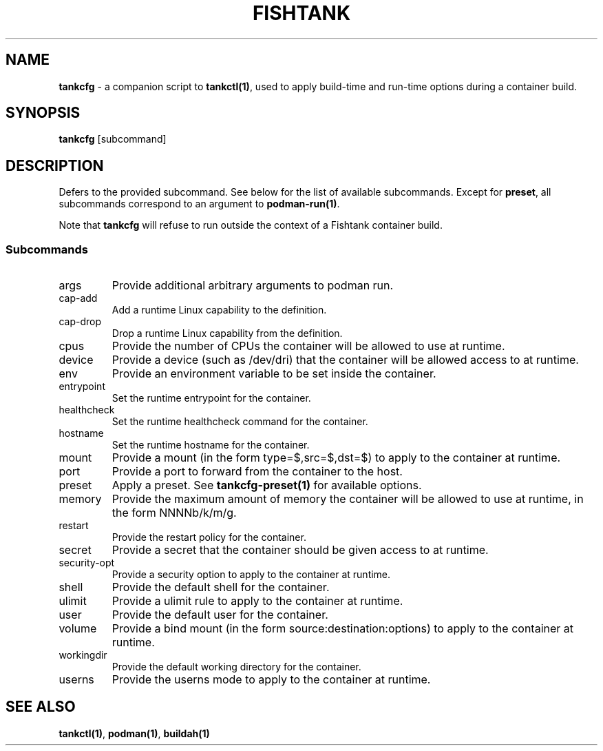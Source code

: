 .\" Automatically generated by Pandoc 3.4
.\"
.TH "FISHTANK" "1" "" "Version 1.0" "User Manual"
.SH NAME
\f[B]tankcfg\f[R] \- a companion script to \f[B]tankctl(1)\f[R], used to
apply build\-time and run\-time options during a container build.
.SH SYNOPSIS
.PP
\f[B]tankcfg\f[R] [subcommand]
.SH DESCRIPTION
Defers to the provided subcommand.
See below for the list of available subcommands.
Except for \f[B]preset\f[R], all subcommands correspond to an argument
to \f[B]podman\-run(1)\f[R].
.PP
Note that \f[B]tankcfg\f[R] will refuse to run outside the context of a
Fishtank container build.
.SS Subcommands
.TP
args
Provide additional arbitrary arguments to \f[CR]podman run\f[R].
.TP
cap\-add
Add a runtime Linux capability to the definition.
.TP
cap\-drop
Drop a runtime Linux capability from the definition.
.TP
cpus
Provide the number of CPUs the container will be allowed to use at
runtime.
.TP
device
Provide a device (such as \f[CR]/dev/dri\f[R]) that the container will
be allowed access to at runtime.
.TP
env
Provide an environment variable to be set inside the container.
.TP
entrypoint
Set the runtime entrypoint for the container.
.TP
healthcheck
Set the runtime healthcheck command for the container.
.TP
hostname
Set the runtime hostname for the container.
.TP
mount
Provide a mount (in the form \f[CR]type=$,src=$,dst=$\f[R]) to apply to
the container at runtime.
.TP
port
Provide a port to forward from the container to the host.
.TP
preset
Apply a preset.
See \f[B]tankcfg\-preset(1)\f[R] for available options.
.TP
memory
Provide the maximum amount of memory the container will be allowed to
use at runtime, in the form NNNNb/k/m/g.
.TP
restart
Provide the restart policy for the container.
.TP
secret
Provide a secret that the container should be given access to at
runtime.
.TP
security\-opt
Provide a security option to apply to the container at runtime.
.TP
shell
Provide the default shell for the container.
.TP
ulimit
Provide a \f[CR]ulimit\f[R] rule to apply to the container at runtime.
.TP
user
Provide the default user for the container.
.TP
volume
Provide a bind mount (in the form source:destination:options) to apply
to the container at runtime.
.TP
workingdir
Provide the default working directory for the container.
.TP
userns
Provide the \f[CR]userns\f[R] mode to apply to the container at runtime.
.SH SEE ALSO
\f[B]tankctl(1)\f[R], \f[B]podman(1)\f[R], \f[B]buildah(1)\f[R]
